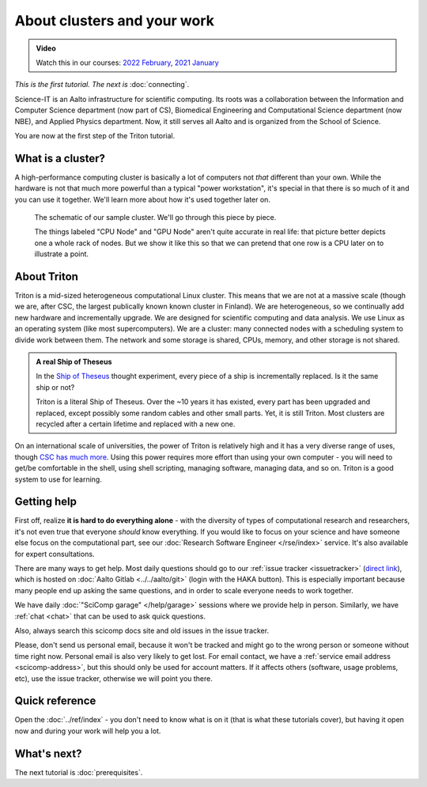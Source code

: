 About clusters and your work
============================

.. admonition:: Video

   Watch this in our courses: `2022 February
   <https://www.youtube.com/watch?v=XAbE3OyfYNE&list=PLZLVmS9rf3nOKhGHMw4ZY57rO7tQIxk5V&index=9>`__,
   `2021 January <https://www.youtube.com/watch?v=OYgSBI-5bUo&list=PLZLVmS9rf3nN_tMPgqoUQac9bTjZw8JYc&index=6>`__

*This is the first tutorial.  The next is* :doc:`connecting`.

Science-IT is an Aalto infrastructure for scientific computing.  Its
roots was a collaboration between the Information and Computer Science
department (now part of CS), Biomedical Engineering and Computational
Science department (now NBE), and Applied Physics department.  Now, it
still serves all Aalto and is organized from the School of Science.

You are now at the first step of the Triton tutorial.



What is a cluster?
------------------

A high-performance computing cluster is basically a lot of computers
not *that* different than your own.  While the hardware is not that
much more powerful than a typical "power workstation", it's special in
that there is so much of it and you can use it together.  We'll learn
more about how it's used together later on.

.. figure:: https://raw.githubusercontent.com/AaltoSciComp/aaltoscicomp-graphics/master/figures/cluster-schematic/cluster-schematic-cluster.png
   :alt: Schematic of cluster.  At the left we see our laptop, the internet (cloud), and a network drive.
         To the right of that we see the login node, by which all connections go, data
         storage, and then all of the different compute nodes (CPU and GPU).

   The schematic of our sample cluster.  We'll go through this piece
   by piece.

   The things labeled "CPU Node" and "GPU Node" aren't quite accurate
   in real life: that picture better depicts one a whole rack of
   nodes.  But we show it like this so that we can pretend that one row
   is a CPU later on to illustrate a point.



About Triton
------------

Triton is a mid-sized heterogeneous computational Linux cluster.  This
means that we are not at a massive scale (though we are, after CSC,
the largest publically known known cluster in Finland).  We are
heterogeneous, so we continually add new hardware and incrementally
upgrade.  We are designed for scientific computing and data analysis.
We use Linux as an operating system (like most supercomputers).  We
are a cluster: many connected nodes with a scheduling system to divide
work between them.  The network and some storage is shared, CPUs,
memory, and other storage is not shared.

.. admonition:: A real Ship of Theseus

   In the `Ship of Theseus
   <https://en.wikipedia.org/wiki/Ship_of_Theseus>`__ thought
   experiment, every piece of a ship is
   incrementally replaced.  Is it the same ship or not?

   Triton is a literal Ship of Theseus.  Over the ~10 years it has
   existed, every part has been upgraded and replaced, except possibly
   some random cables and other small parts.  Yet, it is still Triton.
   Most clusters are recycled after a certain lifetime and replaced
   with a new one.

On an international scale of universities, the power of Triton is
relatively high and it has a very diverse range of uses, though `CSC
has much more <https://research.csc.fi/computing>`__.  Using
this power requires more effort than using your own computer -
you will need to get/be comfortable in the shell, using shell
scripting, managing software, managing data, and so on.  Triton is a
good system to use for learning.



Getting help
------------

.. seealso::

   Main article: :doc:`../help`

First off, realize **it is hard to do everything alone** - with the
diversity of types of computational research and researchers, it's not
even true that everyone *should* know everything.  If you would like
to focus on your science and have someone else focus on the
computational part, see our :doc:`Research Software Engineer
</rse/index>` service.  It's also available for expert consultations.

There are many ways to get help.  Most daily questions should go to
our :ref:`issue tracker <issuetracker>` (`direct link <https://version.aalto.fi/gitlab/AaltoScienceIT/triton/issues>`__), which is hosted on
:doc:`Aalto Gitlab <../../aalto/git>` (login with the HAKA button).
This is especially important because many people end up asking the
same questions, and in order to scale everyone needs to work together.

We have daily :doc:`"SciComp garage" </help/garage>` sessions
where we provide help in person. Similarly, we have :ref:`chat
<chat>` that can be used to ask quick questions.

Also, always search this scicomp docs site and old issues in the issue
tracker.

Please, don't send us personal email, because it won't be tracked and
might go to the wrong person or someone without time right now.
Personal email is also very likely to get lost.  For email contact, we
have a :ref:`service email address
<scicomp-address>`, but this should only be used for account
matters.  If it affects others (software, usage problems, etc), use
the issue tracker, otherwise we will point you there.



Quick reference
---------------

Open the :doc:`../ref/index` - you don't need to know what is on it
(that is what these tutorials cover), but having it open now and
during your work will help you a lot.



What's next?
------------
The next tutorial is :doc:`prerequisites`.
